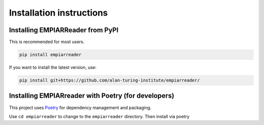 .. _installation-instructions:

Installation instructions
=========================

Installing EMPIARReader from PyPI
---------------------------------

This is recommended for most users.

.. code:: bash

   pip install empiarreader
   
If you want to install the latest version, use:

.. code:: bash

   pip install git+https://github.com/alan-turing-institute/empiarreader/

Installing EMPIARreader with Poetry (for developers)
----------------------------------------------------

This project uses `Poetry <https://python-poetry.org/>`_ for
dependency management and packaging.

.. code:: bash
   git clone https://github.com/alan-turing-institute/empiarreader/
Use ``cd empiarreader`` to change to the ``empiarreader`` directory. Then install via poetry

.. code:: bash
   poetry install